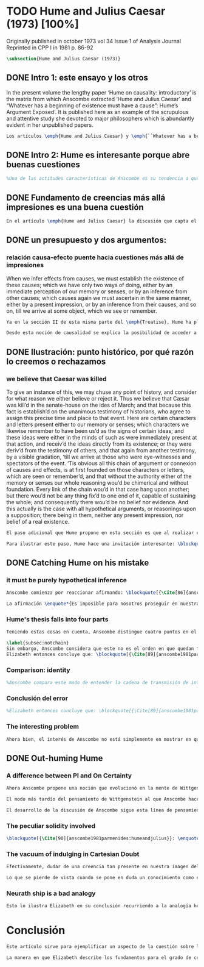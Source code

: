#+PROPERTY: header-args:latex :tangle ../../tex/ch3/diacronico/humejc.tex
# -----------------------------------------------------------------------------
# Santa Teresa Benedicta de la Cruz, ruega por nosotros

* TODO Hume and Julius Caesar (1973) [100%]
:PUBLICATION_INFO:
Originally published in october 1973 vol 34 Issue 1 of Analysis Journal Reprinted in
CPP I in 1981 p. 86-92
:END:
#+BEGIN_SRC latex
\subsection{Hume and Julius Caesar (1973)}
#+END_SRC
** DONE Intro 1: este ensayo y los otros
CLOSED: [2019-09-02 Mon 14:51]
:TEXT:
In the present volume the lengthy paper ‘Hume on causality: introductory’ is the matrix from which Anscombe extracted ‘Hume and Julius Caesar’ and “Whatever has a beginning of existence must have a cause”: Hume’s Argument Exposed’. It is published here as an example of the scrupulous and attentive study she devoted to major philosophers which is abundantly evident in her unpublished papers.
:END:
#+BEGIN_SRC latex
Los artículos \emph{Hume and Julius Caesar} y \emph{``Whatever has a beginning of existence must have a cause'': Hume’s Argument Exposed}, de Anscombe, fueron publicados en la revista académica \emph{Analysis} en octubre de 1973 y abril de 1974 respectivamente. Ambos están relacionados por el tema de la causalidad en Hume. En el trasfondo de los dos artículos está otro documento no publicado hasta 2011 con el título \emph{Hume on causality: introductory}. Anscombe añadió el artículo \emph{Hume and Julius Caesar} al primer volumen de sus \emph{Collected Philosophical Papers} donde, según se ha comentado antes, agrupa ensayos que consideran de diversos modos la relación entre lo concebible y lo posible.
#+END_SRC
** DONE Intro 2: Hume es interesante porque abre buenas cuestiones
CLOSED: [2019-09-02 Mon 14:51]
#+BEGIN_SRC latex
%Una de las actitudes características de Anscombe es su tendencia a quedar atraída por preguntas que representan cuestiones profundas, incluso en discusiones cuyos argumentos, método o conclusiones no le parecen tan interesantes. Con esa actitud se detiene en diversas ocasiones en las argumentaciones de Hume. El Prof. Roger Teichmann, en su libro dedicado a la filosofía de Elizabeth, describe esta tendencia en estos términos: \blockquote[{\Cite[177]{teichmann2008ans}}: \enquote{Anscombe again and again found in Hume a starting point for her discussions; and we must not be misled by her frequent dissent from his views into thinking of her as `anti-Humean'. Indeed, in her treatment of the topic of causation Anscombe can even be seen as continuing Hume's work---as out-Huming Hume.}]{Anscombe una y otra vez encontró en Hume un punto de partida para sus discusiones; y no hemos de quedar engañados por su recurrente desacuerdo con sus perspectivas en pensar de ella como `anti Humeana'. Ciertamente, en su forma de tratar el tema de la causalidad Anscombe incluso puede verse como continuando el trabajo de Hume---como siendo más Humeana que Hume}. Elizabeth misma ofrece un juicio de la filosofía de Hume donde expresa su interés en los problemas estudiados por él, en \emph{Modern Moral Philosophy} dice: \blockquote[{\Cite[28]{anscombe1981erp:mmph}}: \enquote{The features of Hume’s philosophy which I have mentioned, like many other features of it, would incline me to think that Hume was a mere ---brilliant--- sophist; and his procedures are certainly sophistical. But I am forced, not to reverse, but to add to this judgement by a peculiarity of Hume’s philosophizing: namely that, although he reaches his conclusions ---with which he is in love--- by sophistical methods, his considerations constantly open up very deep and important problems. It is often the case that in the act of exhibiting the sophistry one finds oneself noticing matters which deserve a lot of exploring: the obvious stands in need of investigation as a result of the points that Hume pretends to have made.}]{Las características de la filosofía de Hume que he mencionado, como muchas otras de sus características, me hacen inclinarme a pensar que Hume era un simple ---brillante--- sofista; y sus procedimientos son ciertamente sofísticos. Sin embargo me veo forzada, no a retractarme, sino a añadir a este juicio por la peculiaridad del filosofar de Hume: a saber, que aunque llega a sus conclusiones ---con las que está enamorado--- por métodos sofísticos, sus consideraciones constantemente abren problemas bien profundos e importantes. Frecuentemente es el caso que en el acto de exhibir la sofística uno se encuentra a sí mismo notando temas que merecen mucha exploración: lo obvio queda necesitado de investigación como resultado de los puntos que Hume pretende haber hecho}.
#+END_SRC
** DONE Fundamento de creencias más allá impresiones es una buena cuestión
CLOSED: [2019-09-02 Mon 14:51]
#+BEGIN_SRC latex
En el artículo \emph{Hume and Julius Caesar} la discusión que capta el interés de Anscombe se encuentra en la sección IV de la tercera parte del \emph{Treatise of Human Nature} sobre la justificación de nuestra creencia sobre cuestiones que están más allá de nuestra experiencia y memoria. Anscombe cita el texto de Hume como sigue: \blockquote[{\Cite[75]{hume1740treatisees}}]{Cuando inferimos efectos partiendo de causas debemos establecer la existencia de estas causas, para hacer lo cual sólo tenemos dos caminos: la percepción inmediata de nuestra memoria o sentido o la inferencia partiendo de otras causas, causas que debemos explicar de la misma manera por una impresión presente o por una inferencia partiendo de sus causas, y así sucesivamente hasta que lleguemos a un objeto que vemos o recordamos. Es imposible para nosotros proseguir en nuestras inferencias al infinito, y lo único que puede detenerlas es una impresión de la memoria o los sentidos más allá de la cual no existe espacio para la duda o indagación}.

#+END_SRC
** DONE un presupuesto y dos argumentos:
CLOSED: [2019-09-02 Mon 14:51]
*** relación causa-efecto puente hacia cuestiones más allá de impresiones
:TEXT:
When we infer effects from causes, we must establish the existence of these causes; which we have only two ways of doing, either by an immediate perception of our memory or senses, or by an inference from other causes; which causes again we must ascertain in the same manner, either by a present impression, or by an inference from their causes, and so on, till we arrive at some object, which we see or remember.
:END:
#+BEGIN_SRC latex
Ya en la sección II de esta misma parte del \emph{Treatise}, Hume ha planteado cómo es la causalidad la conexión que nos asegura la existencia o acción de un objeto que es seguido o precedido por la existencia o acción de otro\footnote{\cite[Cf.][53]{hume1740treatisees}: \enquote{Tan sólo la causalidad produce una conexión que nos da la seguridad de la existencia o acción de un objeto que fue seguido o precedido por la existencia o acción de otro, y no pueden las otras dos relaciones usarse en el razonamiento excepto en tanto que le afectan o son afectadas por él}.}. Ahora en la sección IV esta relación de causa y efecto será tomada como un principio de asociación de ideas según el cual es posible inferir desde la impresión de alguna cosa, una idea sobre otra cosa.

Desde esta noción de causalidad se explica la posibilidad de acceder a hechos más allá de nuestra experiencia; estos son inferencias de efectos desde sus causas. De este modo: \blockquote[{\Cite[87]{anscombe1981parmenides:humeandjulius}}: \enquote{For Hume, the relation of cause and effect is the one bridge by which to reach belief in matters beyond our present impressions or memories}.]{Para Hume, la relación de causa y efecto es el único puente por el que se puede alcanzar creer en cuestiones más allá de nuestras impresiones presentes o memorias}.
#+END_SRC
** DONE Ilustración: punto histórico, por qué razón lo creemos o rechazamos
CLOSED: [2019-09-02 Mon 14:52]
*** we believe that Caesar was killed
:TEXT:
  To give an instance of this, we may chuse any point of history, and consider for what
  reason we either believe or reject it. Thus we believe that Cæsar was kill’d in the
  senate-house on the ides of March; and that because this fact is establish’d on the
  unanimous testimony of historians, who agree to assign this precise time and place to
  that event. Here are certain characters and letters present either to our memory or
  senses; which characters we likewise remember to have been us’d as the signs of
  certain ideas; and these ideas were either in the minds of such as were immediately
  present at that action, and receiv’d the ideas directly from its existence; or they
  were deriv’d from the testimony of others, and that again from another testimony, by
  a visible gradation, ’till we arrive at those who were eye-witnesses and spectators
  of the event. ’Tis obvious all this chain of argument or connexion of causes and
  effects, is at first founded on those characters or letters, which are seen or
  remember’d, and that without the authority either of the memory or senses our whole
  reasoning wou’d be chimerical and without foundation. Every link of the chain wou’d
  in that case hang upon another; but there wou’d not be any thing fix’d to one end of
  it, capable of sustaining the whole; and consequently there wou’d be no belief nor
  evidence. And this actually is the case with all hypothetical arguments, or
  reasonings upon a supposition; there being in them, neither any present impression,
  nor belief of a real existence.
:END:
#+BEGIN_SRC latex
El paso adicional que Hume propone en esta sección es que al realizar estas inferencias es necesario establecer la existencia de las causas por medio de la percepción inmediata de los sentidos o por medio de una ulterior inferencia. Sin embargo, el establecimiento de la existencia de estas causas por medio de inferencias no puede continuar infinitamente, sino que tiene que llegar a una impresión de la memoria o los sentidos que sirva de justificación o fundamento definitivo.

Para ilustrar este paso, Hume hace una invitación interesante: \blockquote[{\Cite[58]{hume1740treatisees}}]{elegir un asunto de historia y considerar por qué razón lo creemos o rechazamos}. Acerca de una creencia histórica se nos invita a considerar sobre qué se sostiene su justificación. ¿Cuál es su fundamento?: \blockquote[{\Cite[58-59]{hume1740treatisees}}]{Así, creemos que César fue asesinado en el Senado en los idus de Marzo, y esto porque el hecho está establecido basándose en el testimonio unánime de los historiadores, que concuerdan en asignar a este suceso este tiempo y lugar precisos. Aquí ciertos caracteres y letras se hallan presentes a nuestra memoria o sentidos, caracteres que recordamos igualmente que han sido usados como signos de ciertas ideas; estas ideas estuvieron en los espíritus de los que se hallaron inmediatamente presentes a esta acción y que obtuvieron las ideas directamente de su existencia o fueron derivadas del testimonio de otros y éstas a su vez de otro testimonio por una graduación visible hasta llegar a los que fueron testigos oculares y espectadores del suceso. Es manifiesto que toda esta cadena de argumentos o conexión de causas y efectos se halla fundada en un principio en los caracteres o letras que son vistos o recordados y que sin la autoridad de la memoria o los sentidos nuestro razonamiento entero sería quimérico o carecería de fundamento.}.
#+END_SRC
** DONE Catching Hume on his mistake
CLOSED: [2019-09-02 Mon 14:53]
*** it must be purely hypothetical inference
#+BEGIN_SRC latex
Anscombe comienza por reaccionar afirmando: \blockquote[{\Cite[86]{anscombe1981parmenides:humeandjulius}}: \enquote{This is not to infer effects from causes, but rather causes from effects}.]{Esto no es inferir efectos partiendo de sus causas, sino más bien causas desde los efectos}. Es decir, el ejemplo histórico de Hume consiste en una inferencia de la causa original, el asesinato de Julio César, desde su efecto remoto que es nuestra percepción en el presente. Creemos en el asesinato de César porque lo inferimos como la causa última en una cadena causal que llega hasta nuestra percepción de ciertas oraciones que leemos. El hecho de que estemos leyendo esta información es la percepción que justifica la creencia de que hay una cadena de causas y efectos que tiene como efecto esta experiencia. Esta inferencia pasa a través de una cadena de efectos de causas, que son efectos de causas\ldots ¿Dónde empieza la cadena? La respuesta parece ser nuestra percepción presente. ¿Cómo hemos de entender, entonces, el argumento de que la cadena no puede continuar infinitamente? La propuesta de Hume es que la cadena ha de terminar en una impresión que no deje lugar a dudas o lleve a una búsqueda mas allá, sin embargo, la cadena termina en el asesinato de Julio César, no en nuestra percepción. La imagen que Hume pretende ofrecer es la de una cadena fijada en sus dos extremos por algo distinto a los eslabones que la componen, sin embargo, no lo logra, más bien parece describir un voladizo, una estructura apoyada en un punto, pero sin apoyo en el otro extremo.

La afirmación \enquote*{Es imposible para nosotros proseguir en nuestras inferencias al infinito} viene a significar, según la interpretación de Anscombe, que \blockquote[{\Cite[Cf.][87]{anscombe1981parmenides:humeandjulius}}: \enquote{\emph{the justification of the grounds of our inferences cannot go on in infinitum}}.]{\emph{la justificación de los fundamentos de nuestras inferencias no pueden continuar al infinito}}. El argumento aquí mas bien es que tiene que haber un punto de partida para la inferencia de la causa original. La relación de inferencias propuesta por Hume en su ilustración acabaría siendo una inferencia hipotética según su propia definición. Anscombe explica diciendo: \blockquote[{\Cite[117]{anscombe2011plato:humecaus}}: \enquote{We must suppose ourselves to start with the familiar idea, merely as idea, of Caesar having been killed. Now if we ask why we believe it we shall, as Hume does, point to historical testimony (the ‘characters and letters’), which doesn’t at this point figure as what stops inference going on ad infinitum. However, if we want to explain the connection we shall form the idea of Caesar’s death being recorded by eyewitnesses; and these records having been received by others, who transmitted an account \ldots etc. Here we really are arguing from the idea of an original cause to the idea of an effect; we are ‘inferring effects from causes’, though only in the sense of passing from the idea of the cause to the idea of the effect}.]{Tendríamos que suponer que comenzamos con la idea familiar, meramente como una idea, de que César fue asesinado. Ahora si preguntamos por qué lo creemos hemos de, como hace Hume, señalar al testimonio histórico (los `caracteres y letras'), lo cual en este punto no figura como lo que detiene que la inferencia siga al infinito. Sin embargo, si queremos explicar la conexión tenemos que formular la idea de la muerte del César siendo recordada por testigos; y esos recuerdos siendo recibidos por otros, quienes transmitieron un informe\ldots etc. Aquí estamos realmente razonando desde la idea de una causa original a la idea de un efecto; estamos `infiriendo efectos de causas', pero solo en el sentido de pasar de la idea de la causa a la idea del efecto}.
#+END_SRC
*** Hume's thesis falls into four parts
#+BEGIN_SRC latex
Teniendo estas cosas en cuenta, Anscombe distingue cuatro puntos en el argumento de Hume; él tendría que creer esto para poder establecer que la cadena de información es una cadena de inferencias por la via de la causa y efecto: \blockquote[{\Cite[88]{anscombe1981parmenides:humeandjulius}}: \enquote{First, a chain of reasons for a belief must terminate in something that is believed without being founded on anything else. Second, the ultimate belief must be of a quite different character from derived beliefs: it must be perceptual belief, belief in something perceived, or presently remembered. Third, the immediate justification for a belief $p$, if the belief is not a perception, will be another belief $q$, which follows from, just as much as it implies, $p$. Fourth, we believe by inference through the links in a chain of record.   There is an implicit corollary: when we believe in historical information belonging to the remote past, we believe that there has been a chain of record}.]{Primero, una cadena de razones para una creencia debe terminar en algo que se cree sin estar fundado en alguna otra cosa. Segundo, la creencia última debe ser de una naturaleza distinta a las creencias derivadas: Tiene que ser creencia perceptual, creer en algo percibido, o recordado en el presente. Tercero, la justificación inmediata de una creencia $p$, si la creencia no es una percepción, será otra creencia $q$, la cual se sigue, en la misma medida que implica, a $p$. Cuarto, creemos por inferencia a través de los eslabones en una cadena de relato. Hay un corolario implícito: cuando creemos en información histórica perteneciente a un pasado remoto, creemos que ha habido una cadena de relato}.

\label{subsec:notchain}
Sin embargo, Anscombe considera que este no es el orden en que quedan fundadas nuestras creencias, sino que más bien: \blockquote[{\Cite[88]{anscombe1981parmenides:humeandjulius}}: \enquote{\emph{If} the written records that we now see are grounds of our belief, they are first and foremost grounds for belief in Caesar's killing, belief that the assassination is a solid bit of history. Then our belief in that original event is a ground for belief in much of the intermediate transmission.}]{\emph{Si} los relatos escritos que vemos ahora son fundamento para nuestro creer, estos son primero y ante todo fundamento para la creencia en el asesinato de Cesar, creencia en que el asesinato es un pedazo sólido de historia. Entonces nuestra creencia en ese evento original es fundamento para el creer en mucha de la transmisión intermedia}. ¿Por qué creemos que hubo testigos del asesinato? Ciertamente porque creemos que hubo un asesinato. La creencia de que hubo testigos es inferida de la creencia en el hecho.
Elizabeth entonces concluye que: \blockquote[{\Cite[89]{anscombe1981parmenides:humeandjulius}}: \enquote{Belief in recorded history is on the whole a belief that there has been a chain of tradition of reports and records going back to contemporary knowledge; it is not a belief in the historical facts by an inference that passes through the links of such a chain. At most, that can very seldom be the case}.]{La creencia en la historia registrada consiste en general en la creencia de que ha habido una cadena de tradición de informes y registros que van hacia el conocimiento contemporáneo; no es una creencia en hechos históricos por una inferencia que pasa por los eslabones de una cadena como esta. Como mucho, esto sería muy raramente el caso}.
#+END_SRC
*** Comparison: identity
#+BEGIN_SRC latex
%Anscombe compara este modo de entender la cadena de transmisión de información histórica a nuestra creencia en la continuidad espacio-temporal. Si reconocemos en una ocasión a una persona conocida como alguien que vimos la semana pasada, nuestra creencia en que es la misma persona no es una inferencia de otra creencia acerca de la continuidad espacio-temporal de un patrón humano desde ahora hasta entonces, sino que más bien nuestra creencia en la continuidad espacio-temporal está inferida del reconocimiento de la identidad de la persona. Sin embargo, una evidencia sobre una interrupción en la continuidad sí alteraría nuestra creencia en la identidad.
#+END_SRC
*** Conclusión del error
#+BEGIN_SRC latex
%Elizabeth entonces concluye que: \blockquote[{\Cite[89]{anscombe1981parmenides:humeandjulius}}: \enquote{Belief in recorded history is on the whole a belief that there has been a chain of tradition of reports and records going back to contemporary knowledge; it is not a belief in the historical facts by an inference that passes through the links of such a chain. At most, that can very seldom be the case.}]{La creencia en los registros de la historia consiste en general en la creencia de que ha habido una cadena de tradición de informes y registros que van hacia el conocimiento contemporáneo; no es una creencia en hechos históricos por una inferencia que pasa por los eslabones de una cadena como esta. Como mucho, esto sería muy raramente el caso}.
#+END_SRC
*** The interesting problem
#+BEGIN_SRC latex
Ahora bien, el interés de Anscombe no está simplemente en mostrar en qué se equivoca Hume, sino que considera que la cuestión toca el nervio de un problema con cierta profundidad: \blockquote[{\Cite[122]{anscombe2011plato:humecaus}}: \enquote{The interesting problem that arises, then, is why the things we are told and the writings that we see \emph{are} the starting points for our belief in the far distant events and so in the intermediate chain of record}.]{El problema interesante que surge, entonces, es por qué las cosas que se nos dicen y los escritos que vemos \emph{son} puntos de partida para nuestro creer en eventos distantes y así también en la cadena del relato intermedia}.
#+END_SRC
** DONE Out-huming Hume
CLOSED: [2019-09-03 Tue 14:46]
*** A difference between PI and On Certainty
#+BEGIN_SRC latex
Ahora Anscombe propone una noción que evolucionó en la mente de Wittgenstein y a la que debe mucho en su propia argumentación. Según como aparece en \emph{Investigaciones Filosóficas}, en opinión de Anscombe, es una de \enquote{las raras piezas de estupidez en los escritos de Wittgenstein} que se encuentra en la \S56: \blockquote[{\Cite[89]{anscombe1981parmenides:humeandjulius}}: \enquote{That it is thinkable that we may find Caesar's body hangs directly together with the sense of a proposition about Caesar. But so too does the possibility of finding something written, from which it emerges that no such man ever lived, and his existence was made up for particular ends}.]{Que es concebible que podamos encontrar todavía el cuerpo de César va unido directamente al sentido de cualquier proposición acerca de César. Pero también lo está la posibilidad de encontrar algo escrito, desde lo cual surja que tal hombre no vivió nunca, y su existencia fue inventada para fines particulares}. Elizabeth se cuestiona \enquote{¿Qué documento o inscripción podría ser evidencia de que Julio César nunca existió?}. Wittgenstein cambia su manera de pensar sobre esto; en una época más tardía de su pensamiento, él mismo cuestionaría la posibilidad de una evidencia que probara que Julio César no existió preguntando: \blockquote[{\Cite[Cf.][89]{anscombe1981parmenides:humeandjulius}}: \enquote{To ask a question Wittgenstein asked much later: what would get judged by what here?}.]{¿qué quedaría juzgado por qué aquí?}.

El modo más tardío del pensamiento de Wittgenstein al que Anscombe hace aquí referencia es el que se encuentra en \emph{Sobre la Certeza}. La motivación para este escrito de Wittgenstein son las propuestas de Moore en \emph{Proof of the External World} y \emph{Defence of Common Sense}. En estas obras Moore sostiene que hay una serie de proposiciones que conocemos con seguridad, como \enquote*{Aquí hay una mano, y aquí otra}, o \enquote*{La tierra ha existido por largo tiempo antes de mi nacimiento} y \enquote*{Nunca he estado lejos de la superficie de la tierra}. Estas reflexiones ocuparon a Wittgenstein durante los últimos años de su vida\footnote{\cite[Cf.][vi]{wittgenstein1969oncertes}: \enquote{Hacia la mitad de 1949, visitó los Estados Unidos por invitación de Norman Malcolm, residiendo en la casa de éste en Ithaca. Malcolm reavivó su interés por la ``defence of common sense'' de Moore. Es decir, por la pretensión de \emph{saber} con seguridad que una serie de proposiciones son verdaderas, por ejemplo: ``Aquí hay una mano y aquí hay otra''}.}. Un tema que aparece en esta discusión de Wittgenstein es que la justificación semántica, relacionada con el uso correcto del lenguaje, y la justificación epistémica, relacionada como tal con el afirmar la verdad, están más unidas entre sí de lo que se piensa. Según esto:\blockquote[{\Cite[213]{teichmann2008ans}}: \enquote{Wittgenstein invites us to view the rules governing the correct use of words as comparable to the rules governing the acceptance or rejection of beliefs (which are themselves of course paradigmatically expressed in words); a ‘world view’ is determined as much by our language and its attendant conceptual scheme as by what we would ordinarily term our knowledge of things. The two aspects of world view, the two kinds of justification, come together in the phenomenon of certainty. \textelp{} One direction in which these thoughts seem to take us is towards regarding certain world views, or sets of beliefs, or very general beliefs, as no more susceptible of rational justification or criticism than are concepts}.]{Wittgenstein nos invita a ver las reglas que gobiernan el uso correcto de las palabras como comparables con las reglas que gobiernan la aceptación o rechazo de las creencias (que desde luego son ellas mismas paradigmáticamente expresadas en palabras); una `imagen del mundo' está determinada tanto por nuestro lenguaje y su esquema conceptual relacionado como por lo que ordinariamente expresamos como nuestro conocimiento de las cosas. Los dos aspectos de la imagen del mundo, los dos tipos de justificación, quedan unidos en el fenómeno de la certeza. \textelp{} Una dirección hacia la que estos pensamientos parecen dirigirnos es a considerar ciertas imagenes del mundo, o colecciones de creencias, o creencias generales, como no más susceptibles de justificación racional o crítica que la que tienen los conceptos}. Dicho en términos simples, una afirmación como \enquote*{aquí hay una mano} presentada en medio de una discusión, no viene a ser una declaración acerca de cómo es el mundo o cómo es la realidad de hecho, sino que la proposición sirve más bien para establecer una regla para la discusión. Si no puede haber un acuerdo de que esta proposición es cierta, la discusión no es posible. El acuerdo permite hablar de la realidad en términos significativos. Una actitud escéptica ante una proposición como esta resta valor a los fundamentos y solo genera parálisis.

El desarrollo de la discusión de Anscombe sigue esta línea de pensamiento. Tiene en su objetivo cómo lo que se nos dice o lo que leemos lo tenemos como fundamento para justificar creencias que juzgamos como conocimiento cierto.
#+END_SRC
*** The peculiar solidity involved
#+BEGIN_SRC latex
\blockquote[{\Cite[90]{anscombe1981parmenides:humeandjulius}}: \enquote{We know about Caesar from the testimony of ancient historians, we even have his own writings! And how do you know \emph{that} those are ancient historians, and these, works of Caesar? You were told it. And how did your teachers know? They were told it. We know it from being taught; not just from explicit teaching, but by its being implicit in a lot else that we are taught explicitly. But it is very difficult to characterize the peculiar solidity involved, or its limits}.]{Conocemos de César por el testimonio de los historiadores antiguos, ¡hasta tenemos sus propios escritos! Y ¿cómo sabes \emph{eso}, que esos son historiadores antiguos, y estos, escritos de César? Te lo dijeron. Y ¿cómo lo supieron tus maestros? Se lo dijeron a ellos. Conocemos de esto por que se nos ha enseñado; no solamente por medio de la lección explícita, sino por su presencia implícita en muchas otras cosas que se nos enseñan explícitamente. Sin embargo es muy difícil caracterizar la solidez peculiar involucrada en esto, o sus límites}. Aquí está el punto principal de la preocupación de Elizabeth: la característica solidez que presenta la certeza que puede justificarse para una enseñanza que forma parte del conocimiento común de nuestra cultura, y cuál pueden ser sus límites. Anscombe destaca que no es casualidad que Hume elija esta ilustración para su argumento. Ha escogido este punto histórico porque es un conocimiento presente en su cultura con un grado particular de certeza. Podría haber sometido a prueba algún detalle del suceso y cuestionar, por ejemplo, si podría dudarse la fecha o el lugar del asesinato. Y sin embargo al poner en duda un conocimiento como este, y afirmar que lo que puede servir como justificación para creerlo como cierto sólo puede ser esa propuesta cadena de inferencias, ha invitado a cuestionarse qué es lo que verdaderamente sirve de fundamento a un conocimiento como este, y adicionalmente, qué consecuencias tiene ponerlo en duda. Para Anscombe poner en duda que ese hombre, César, existió, y su vida terminó en un asesinato, sólo es posible si \blockquote[{\Cite[Cf.][90]{anscombe1981parmenides:humeandjulius}}: \enquote{by indulging in Cartesian doubt}.]{nos permitimos el lujo de la duda cartesiana}.
#+END_SRC
*** The vacuum of indulging in Cartesian Doubt
#+BEGIN_SRC latex
Efectivamente, dudar de una creencia tan presente en nuestra imagen del mundo, en nuestro conocimiento común, como la existencia de Julio César nos deja atrapados en una situación en la que no tenemos fundamento para afirmar otra proposición histórica. Es decir, si nos planteáramos la hipótesis de que Julio César nunca existió, nos situaríamos entre dos alternativas, ya sea el enredo de la confusión: \blockquote[{\Cite[91]{anscombe1981parmenides:humeandjulius}}: \enquote{\textelp{} say: ``How could one explain all these references and implications, then?\ldots but, but, \emph{but} if I doubt the existence of Caesar, if I say I may reasonably call it in question, then with equal reason I must doubt the status of the things I've just pointed to''}.]{\textelp{} decir ``¿Cómo se explican todas estas referencias e implicaciones entonces?\ldots pero, pero \emph{pero} si dudo de la existencia de César, si digo que podría razonablemente ponerlo en tela de juicio, entonces, con la misma razonabilidad tengo que dudar de la validez de las cosas que acabo de señalar''}. O, por otra parte, la conciencia del callejón sin salida por dónde nos hemos metido: \blockquote[{\Cite[91]{anscombe1981parmenides:humeandjulius}}: \enquote{\textelp{} I should realize straight away that the `doubt' put me in a vacuum in which I could not produce reasons why such and such `historical facts' are more or less doubtful}.]{\textelp{} podría caer en cuenta inmediatamente de que la `duda' me ha encerrado en un vacío en el cual no podría producir razones por las cuales estos u otros `datos históricos' serían más o menos dudosos}.

Lo que se pierde de vista cuando se pone en duda un conocimiento como este es qué puede ser tenido como evidencia para justificar la certeza de cualquier conocimiento de la misma naturaleza del que se ha negado. En ese sentido, hay creencias que forman parte del conocimiento común que no pueden ser negadas sin más, sino que forman parte de los fundamentos de la imagen del mundo dentro de la cuál se está discutiendo. Nuestro conocimiento está dentro de una imagen del mundo y esta imagen del mundo tiene coordenadas fijas que se van desarrollando, pero no pueden ser intercambiadas por nociones completamente distintas.
#+END_SRC
*** Neurath ship is a bad analogy
#+BEGIN_SRC latex
Esto lo ilustra Elizabeth en su conclusión recurriendo a la analogía hecha por Otto Neurath en \emph{Anti-Spengler}, donde compara el conocimiento científico con un barco en el cual los que investigan son como marinos que reconstruyen el barco en alta mar, verificando y reemplazando sus piezas mientras que se navega. Entonces propone que si la ilustración implica que se puede ir examinando cada pieza y reemplazarla de tal modo que se termina con un barco distinto, la analogía no sirve: \blockquote[{\Cite[92]{anscombe1981parmenides:humeandjulius}}: \enquote{For there are things that are on a level. A general epistemological reason for doubting one will be a reason for doubting all, and then none of them would have anything to test it by}.]{Pues hay cosas que están fijas. Una razón epistemológica general para dudar de una cosa será razón para dudar de todas, y entonces ninguna tendría criterio alguno que sirviera para evaluarla}.
#+END_SRC
* Conclusión
#+BEGIN_SRC latex
Este artículo sirve para ejemplificar un aspecto de la cuestión sobre la relación entre la realidad y el pensamiento que Anscombe discute en \emph{Parmenides, Mystery and Contradiction} y en \emph{The Question for Linguistic Idealism}. Al considerar la relación entre la posibilidad de un hecho histórico y la certeza que puede tener el testimonio que se transmite sobre este hecho (la relación entre lo que se cree y lo que hace esta creencia verdadera), la perspectiva empirista afirma que dicha relación es externa: consiste en una inferencia derivada de la experiencia habitual de que a las causas se siguen efectos. Desde la perspectiva de Anscombe esta relación es interna; el fundamento para justificar las creencias que juzgamos como conocimiento cierto de los hechos de la historia se encuentra en las proposiciones que son sólidas y que componen la `imagen del mundo' dentro de nuestro contexto. La naturaleza de este tipo de proposiciones fundamentales se analizará con algo más de detalle en \emph{The Question for Linguistic Idealism}.

La manera en que Elizabeth describe los fundamentos para el grado de certeza que tiene aquello que conocemos por testimonio, en este caso los hechos de la historia, nos da dos pistas para la comprensión del testimonio en su pensamiento. Por un lado ha explicado la fundamentación de la creencia que ponemos en el testimonio como una que se apoya también en la tradición de la que el testimonio puede formar parte. En segundo lugar ha caracterizado la `estructura' de la creencia en el testimonio afirmando que no consiste en una cadena de causas y efectos, sino que al creer el testimonio, este sirve como fundamento para la creencia en el hecho comunicado, y esta creencia es entonces fundamento para creer en la transmisión intermedia. La descripción de esta `estructura' de la creencia en el testimonio continuará en \emph{Faith} y \emph{What is it to Believe Someone?}.
#+END_SRC

